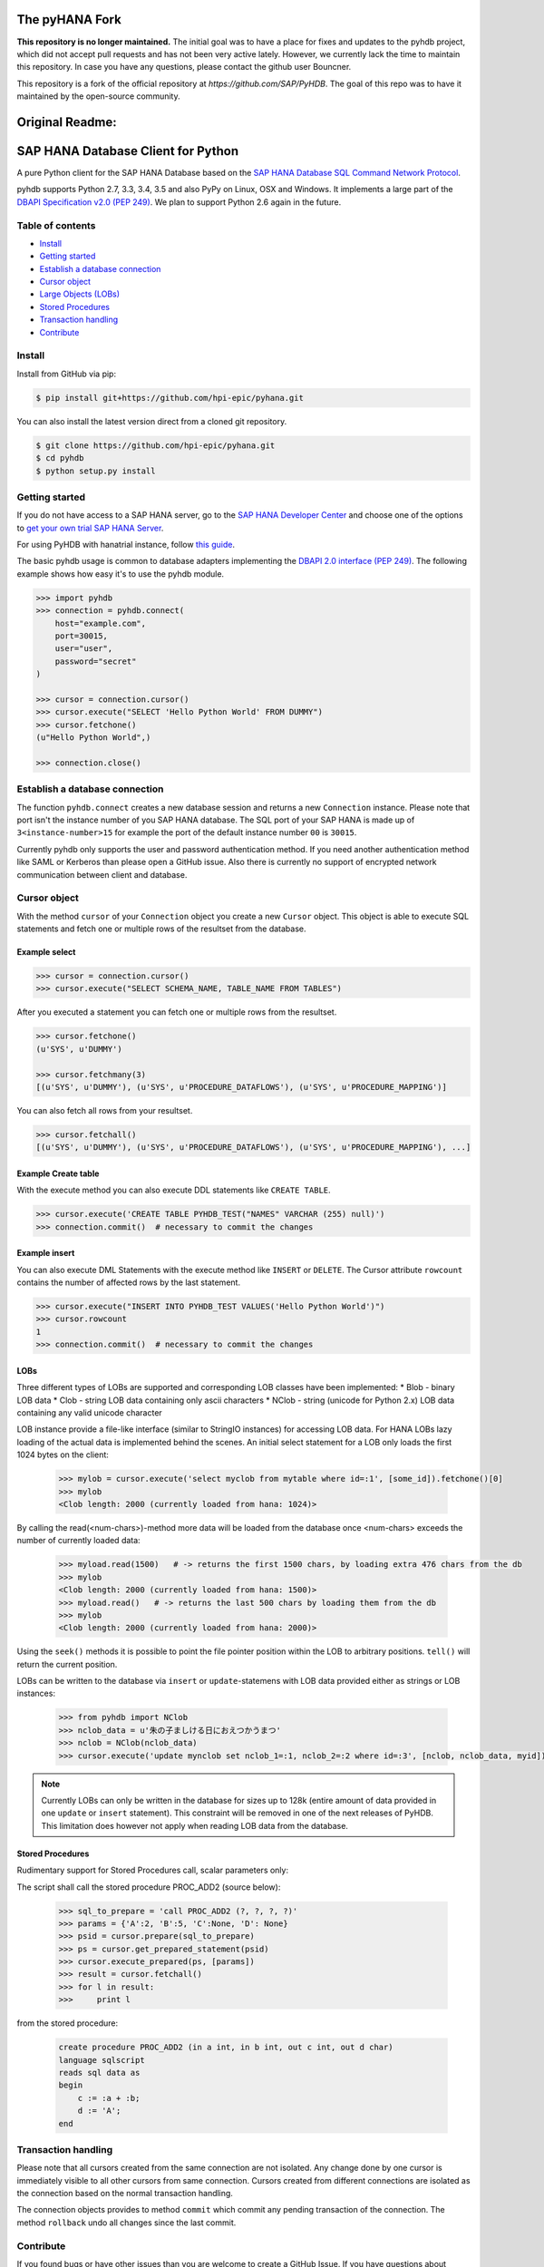 The pyHANA Fork
===============

**This repository is no longer maintained.**  The initial goal was to have a place for fixes and updates to the pyhdb project, which did not accept pull requests and has not been very active lately. However, we currently lack the time to maintain this repository. In case you have any questions, please contact the github user Bouncner.

This repository is a fork of the official repository at `https://github.com/SAP/PyHDB`. The goal of this repo was to have it maintained by the open-source community. 

Original Readme:
=================
SAP HANA Database Client for Python
===================================

A pure Python client for the SAP HANA Database based on the `SAP HANA Database SQL Command Network Protocol <http://help.sap.com/hana/SAP_HANA_SQL_Command_Network_Protocol_Reference_en.pdf>`_.

pyhdb supports Python 2.7, 3.3, 3.4, 3.5 and also PyPy on Linux, OSX and Windows. It implements a large part of the `DBAPI Specification v2.0 (PEP 249) <http://legacy.python.org/dev/peps/pep-0249/>`_. We plan to support Python 2.6 again in the future.

Table of contents
-----------------

* `Install <#install>`_
* `Getting started <#getting-started>`_
* `Establish a database connection <#establish-a-database-connection>`_
* `Cursor object <#cursor-object>`_
* `Large Objects (LOBs) <#lobs>`_
* `Stored Procedures <#stored-procedures>`_
* `Transaction handling <#transaction-handling>`_
* `Contribute <#contribute>`_

Install
-------

Install from GitHub via pip:

.. code-block:: bash

    $ pip install git+https://github.com/hpi-epic/pyhana.git

You can also install the latest version direct from a cloned git repository.

.. code-block:: bash

    $ git clone https://github.com/hpi-epic/pyhana.git
    $ cd pyhdb
    $ python setup.py install


Getting started
---------------

If you do not have access to a SAP HANA server, go to the `SAP HANA Developer Center <http://scn.sap.com/community/developer-center/hana>`_ and choose one of the options to `get your own trial SAP HANA Server <http://scn.sap.com/docs/DOC-31722>`_.

For using PyHDB with hanatrial instance, follow `this guide <http://scn.sap.com/community/developer-center/hana/blog/2015/04/24/try-hanatrial-using-python-or-nodejs>`_.

The basic pyhdb usage is common to database adapters implementing the `DBAPI 2.0 interface (PEP 249) <http://legacy.python.org/dev/peps/pep-0249/>`_. The following example shows how easy it's to use the pyhdb module.

.. code-block:: pycon

    >>> import pyhdb
    >>> connection = pyhdb.connect(
        host="example.com",
        port=30015,
        user="user",
        password="secret"
    )

    >>> cursor = connection.cursor()
    >>> cursor.execute("SELECT 'Hello Python World' FROM DUMMY")
    >>> cursor.fetchone()
    (u"Hello Python World",)

    >>> connection.close()

Establish a database connection
-------------------------------

The function ``pyhdb.connect`` creates a new database session and returns a new ``Connection`` instance.
Please note that port isn't the instance number of you SAP HANA database. The SQL port of your SAP
HANA is made up of ``3<instance-number>15`` for example the port of the default instance number ``00`` is ``30015``.

Currently pyhdb only supports the user and password authentication method. If you need another
authentication method like SAML or Kerberos than please open a GitHub issue. Also there is currently
no support of encrypted network communication between client and database.

Cursor object
-------------

With the method ``cursor`` of your ``Connection`` object you create a new ``Cursor`` object.
This object is able to execute SQL statements and fetch one or multiple rows of the resultset from the database.

Example select
^^^^^^^^^^^^^^

.. code-block:: pycon

    >>> cursor = connection.cursor()
    >>> cursor.execute("SELECT SCHEMA_NAME, TABLE_NAME FROM TABLES")


After you executed a statement you can fetch one or multiple rows from the resultset.


.. code-block:: pycon

    >>> cursor.fetchone()
    (u'SYS', u'DUMMY')

    >>> cursor.fetchmany(3)
    [(u'SYS', u'DUMMY'), (u'SYS', u'PROCEDURE_DATAFLOWS'), (u'SYS', u'PROCEDURE_MAPPING')]

You can also fetch all rows from your resultset.

.. code-block:: pycon

    >>> cursor.fetchall()
    [(u'SYS', u'DUMMY'), (u'SYS', u'PROCEDURE_DATAFLOWS'), (u'SYS', u'PROCEDURE_MAPPING'), ...]


Example Create table
^^^^^^^^^^^^^^^^^^^^

With the execute method you can also execute DDL statements like ``CREATE TABLE``.

.. code-block:: pycon

    >>> cursor.execute('CREATE TABLE PYHDB_TEST("NAMES" VARCHAR (255) null)')
    >>> connection.commit()  # necessary to commit the changes


Example insert
^^^^^^^^^^^^^^

You can also execute DML Statements with the execute method like ``INSERT`` or ``DELETE``. The Cursor
attribute ``rowcount`` contains the number of affected rows by the last statement.

.. code-block:: pycon

    >>> cursor.execute("INSERT INTO PYHDB_TEST VALUES('Hello Python World')")
    >>> cursor.rowcount
    1
    >>> connection.commit()  # necessary to commit the changes


LOBs
^^^^

Three different types of LOBs are supported and corresponding LOB classes have been implemented:
* Blob - binary LOB data
* Clob - string LOB data containing only ascii characters
* NClob - string (unicode for Python 2.x) LOB data containing any valid unicode character

LOB instance provide a file-like interface (similar to StringIO instances) for accessing LOB data.
For HANA LOBs lazy loading of the actual data is implemented behind the scenes. An initial select statement for a LOB
only loads the first 1024 bytes on the client:

 .. code-block:: pycon

    >>> mylob = cursor.execute('select myclob from mytable where id=:1', [some_id]).fetchone()[0]
    >>> mylob
    <Clob length: 2000 (currently loaded from hana: 1024)>

By calling the read(<num-chars>)-method more data will be loaded from the database once <num-chars> exceeds the number
of currently loaded data:

 .. code-block:: pycon

    >>> myload.read(1500)   # -> returns the first 1500 chars, by loading extra 476 chars from the db
    >>> mylob
    <Clob length: 2000 (currently loaded from hana: 1500)>
    >>> myload.read()   # -> returns the last 500 chars by loading them from the db
    >>> mylob
    <Clob length: 2000 (currently loaded from hana: 2000)>

Using the ``seek()`` methods it is possible to point the file pointer position within the LOB to arbitrary positions.
``tell()`` will return the current position.


LOBs can be written to the database via ``insert`` or ``update``-statemens with LOB data provided either
as strings or LOB instances:

 .. code-block:: pycon

    >>> from pyhdb import NClob
    >>> nclob_data = u'朱の子ましける日におえつかうまつ'
    >>> nclob = NClob(nclob_data)
    >>> cursor.execute('update mynclob set nclob_1=:1, nclob_2=:2 where id=:3', [nclob, nclob_data, myid])

.. note:: Currently LOBs can only be written in the database for sizes up to 128k (entire amount of data provided in one
          ``update`` or ``insert`` statement). This constraint will be removed in one of the next releases of PyHDB.
          This limitation does however not apply when reading LOB data from the database.


Stored Procedures
^^^^^^^^^^^^^^^^^

Rudimentary support for Stored Procedures call, scalar parameters only:

The script shall call the stored procedure PROC_ADD2 (source below):

 .. code-block:: pycon

    >>> sql_to_prepare = 'call PROC_ADD2 (?, ?, ?, ?)'
    >>> params = {'A':2, 'B':5, 'C':None, 'D': None}
    >>> psid = cursor.prepare(sql_to_prepare)
    >>> ps = cursor.get_prepared_statement(psid)
    >>> cursor.execute_prepared(ps, [params])
    >>> result = cursor.fetchall()
    >>> for l in result:
    >>>     print l

from the stored procedure:

 .. code-block:: sql

    create procedure PROC_ADD2 (in a int, in b int, out c int, out d char)
    language sqlscript
    reads sql data as
    begin
        c := :a + :b;
        d := 'A';
    end

Transaction handling
--------------------

Please note that all cursors created from the same connection are not isolated. Any change done by one
cursor is immediately visible to all other cursors from same connection. Cursors created from different
connections are isolated as the connection based on the normal transaction handling.

The connection objects provides to method ``commit`` which commit any pending transaction of the
connection. The method ``rollback`` undo all changes since the last commit.

Contribute
----------

If you found bugs or have other issues than you are welcome to create a GitHub Issue. If you have
questions about usage or something similar please create a `Stack Overflow <http://stackoverflow.com/>`_
Question with tag `pyhdb <http://stackoverflow.com/questions/tagged/pyhdb>`_.

Run tests
^^^^^^^^^

pyhdb provides a test suite which covers the most use-cases and protocol parts. To run the test suite
you need the ``pytest`` and ``mock`` package. Afterwards just run ``py.test`` inside of the root
directory of the repository.

.. code-block:: bash

    $ pip install pytest mock
    $ py.test

You can also test different python version with ``tox``.

.. code-block:: bash

    $ pip install tox
    $ tox

Tracing
^^^^^^^

For debugging purposes it is sometimes useful to get detailed tracing information about packages sent to hana and
those received from the database. There are two ways to turn on the print out of tracing information:

1. Set the environment variable HDB_TRACING=1 before starting Python, e.g. (bash-syntax!):

.. code-block:: bash

   $ HDB_TRACE=1 python

2. Import the pyhdb module and set ``pyhdb.tracing = True``

Then perform some statements on the database and enjoy the output.

To get tracing information when running pytest provide the ``-s`` option:

.. code-block:: bash

    $ HDB_TRACE=1 py.test -s


ToDos
^^^^^

* Allow execution of stored database procedure
* Support of ``SELECT FOR UPDATE``
* Authentication methods

  * SAML
  * Kerberos
